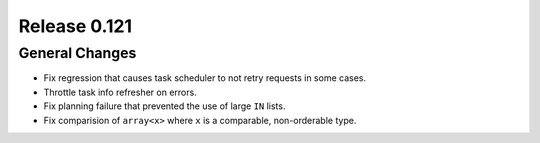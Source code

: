 =============
Release 0.121
=============

General Changes
---------------

* Fix regression that causes task scheduler to not retry requests in some cases.
* Throttle task info refresher on errors.
* Fix planning failure that prevented the use of large ``IN`` lists.
* Fix comparision of ``array<x>`` where ``x`` is a comparable, non-orderable type.
